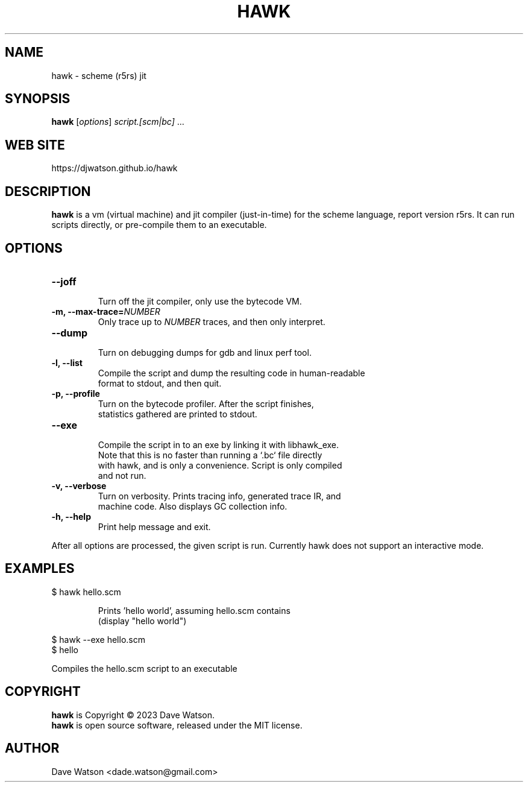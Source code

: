 .TH HAWK 1 "September 2023" Linux "Hawk Manual"


.SH NAME

hawk - scheme (r5rs) jit

.SH SYNOPSIS

\fBhawk\fR [\fIoptions\fR] \fIscript.[scm|bc]\fR ...

.SH "WEB SITE"

https://djwatson.github.io/hawk


.SH DESCRIPTION

\fBhawk\fR is a vm (virtual machine) and jit compiler (just-in-time) for the scheme
language, report version r5rs.  It can run scripts directly, or pre-compile them
to an executable.


.SH OPTIONS
.TP
.BI "--joff"
  Turn off the jit compiler, only use the bytecode VM.
.TP
.BI "-m, --max-trace=\fINUMBER\fR"
  Only trace up to \fINUMBER\fR traces, and then only interpret.
.TP
.BI "--dump"
  Turn on debugging dumps for gdb and linux perf tool.
.TP
.BI "-l, --list"
  Compile the script and dump the resulting code in human-readable
  format to stdout, and then quit.
.TP
.BI "-p, --profile"
  Turn on the bytecode profiler.  After the script finishes,
  statistics gathered are printed to stdout.
.TP
.BI "--exe"
  Compile the script in to an exe by linking it with libhawk_exe.
  Note that this is no faster than running a `.bc` file directly
  with hawk, and is only a convenience.  Script is only compiled
  and not run.
.TP
.BI "-v, --verbose"
  Turn on verbosity.  Prints tracing info, generated trace IR, and
  machine code.  Also displays GC collection info.
.TP
.BI "-h, --help"
  Print help message and exit.

.PP
After all options are processed, the given script is run.
Currently hawk does not support an interactive mode.

.SH EXAMPLES
.TP
$ hawk hello.scm

Prints 'hello world', assuming hello.scm contains
.br
  (display "hello world")
.PP
$ hawk --exe hello.scm
.br
$ hello

 Compiles the hello.scm script to an executable
  
.SH COPYRIGHT

\fBhawk\fR is Copyright \(co 2023 Dave Watson.
.br
\fBhawk\fR is open source software, released under the MIT license.

.SH AUTHOR

Dave Watson <dade.watson@gmail.com>




